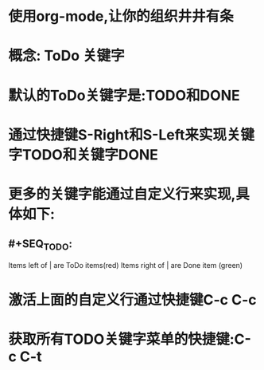 * 使用org-mode,让你的组织井井有条

* 概念: ToDo 关键字

* 默认的ToDo关键字是:TODO和DONE

* 通过快捷键S-Right和S-Left来实现关键字TODO和关键字DONE

* 更多的关键字能通过自定义行来实现,具体如下:
** #+SEQ_TODO:
Items left of | are ToDo items(red)
Items right of | are Done item (green)

* 激活上面的自定义行通过快捷键C-c C-c

* 获取所有TODO关键字菜单的快捷键:C-c C-t
